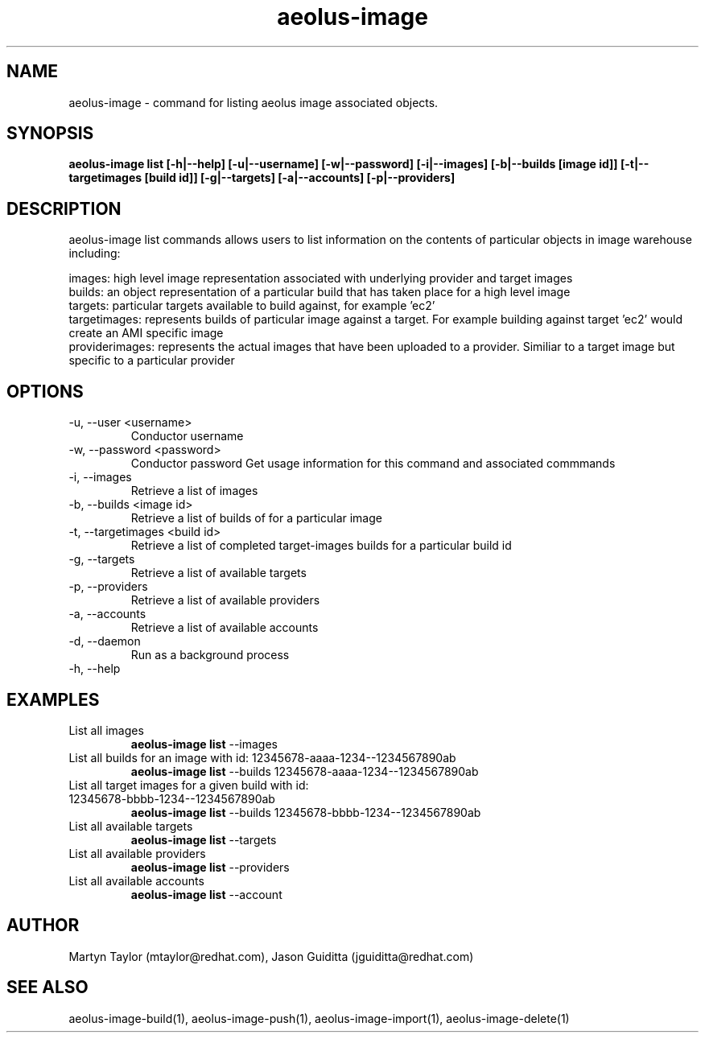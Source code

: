 .TH aeolus-image 1  "July 07, 2011" "version 0.4" "USER COMMANDS"
.SH NAME
aeolus-image \- command for listing aeolus image associated objects.
.SH SYNOPSIS
.B aeolus-image list [\-h|--help] [\-u|--username] [\-w|--password] [\-i|--images] [\-b|--builds [image id]] [\-t|--targetimages [build id]] [\-g|--targets] [\-a|--accounts] [\-p|--providers]
.SH DESCRIPTION
aeolus-image list commands allows users to list information on the contents of particular objects in image warehouse including:
.P
images: high level image representation associated with underlying provider and target images
.br
builds: an object representation of a particular build that has taken place for a high level image
.br
targets: particular targets available to build against, for example 'ec2'
.br
targetimages: represents builds of particular image against a target.  For example building against target 'ec2' would create an AMI specific image
.br
providerimages: represents the actual images that have been uploaded to a provider.  Similiar to a target image but specific to a particular provider
.SH OPTIONS
.TP
\-u, --user <username>
Conductor username
.TP
\-w, --password <password>
Conductor password
Get usage information for this command and associated commmands
.TP
\-i, --images
Retrieve a list of images
.TP
\-b, --builds <image id>
Retrieve a list of builds of for a particular image
.TP
\-t, --targetimages <build id>
Retrieve a list of completed target-images builds for a particular build id
.TP
\-g, --targets
Retrieve a list of available targets
.TP
\-p, --providers
Retrieve a list of available providers
.TP
\-a, --accounts
Retrieve a list of available accounts
.TP
\-d, --daemon
Run as a background process
.TP
\-h, --help
.SH EXAMPLES
.TP
List all images
.B aeolus-image list
\--images
.TP
List all builds for an image with id: 12345678-aaaa-1234--1234567890ab
.B aeolus-image list
\--builds 12345678-aaaa-1234--1234567890ab
.TP
List all target images for a given build with id: 12345678-bbbb-1234--1234567890ab
.B aeolus-image list
\--builds 12345678-bbbb-1234--1234567890ab
.TP
List all available targets
.B aeolus-image list
\--targets
.TP
List all available providers
.B aeolus-image list
\--providers
.TP
List all available accounts
.B aeolus-image list
\--account
.SH AUTHOR
Martyn Taylor (mtaylor@redhat.com), Jason Guiditta (jguiditta@redhat.com)
.SH SEE ALSO
aeolus-image-build(1), aeolus-image-push(1), aeolus-image-import(1), aeolus-image-delete(1)
